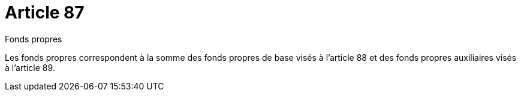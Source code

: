 = Article 87

Fonds propres

Les fonds propres correspondent à la somme des fonds propres de base visés à l'article 88 et des fonds propres auxiliaires visés à l'article 89.